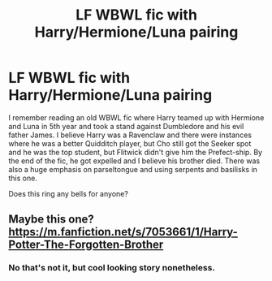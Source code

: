 #+TITLE: LF WBWL fic with Harry/Hermione/Luna pairing

* LF WBWL fic with Harry/Hermione/Luna pairing
:PROPERTIES:
:Author: Gatalicious
:Score: 2
:DateUnix: 1618518705.0
:DateShort: 2021-Apr-16
:FlairText: What's That Fic?
:END:
I remember reading an old WBWL fic where Harry teamed up with Hermione and Luna in 5th year and took a stand against Dumbledore and his evil father James. I believe Harry was a Ravenclaw and there were instances where he was a better Quidditch player, but Cho still got the Seeker spot and he was the top student, but Flitwick didn't give him the Prefect-ship. By the end of the fic, he got expelled and I believe his brother died. There was also a huge emphasis on parseltongue and using serpents and basilisks in this one.

Does this ring any bells for anyone?


** Maybe this one? [[https://m.fanfiction.net/s/7053661/1/Harry-Potter-The-Forgotten-Brother]]
:PROPERTIES:
:Author: PtiteCompote
:Score: 2
:DateUnix: 1618527535.0
:DateShort: 2021-Apr-16
:END:

*** No that's not it, but cool looking story nonetheless.
:PROPERTIES:
:Author: Gatalicious
:Score: 1
:DateUnix: 1618556592.0
:DateShort: 2021-Apr-16
:END:

